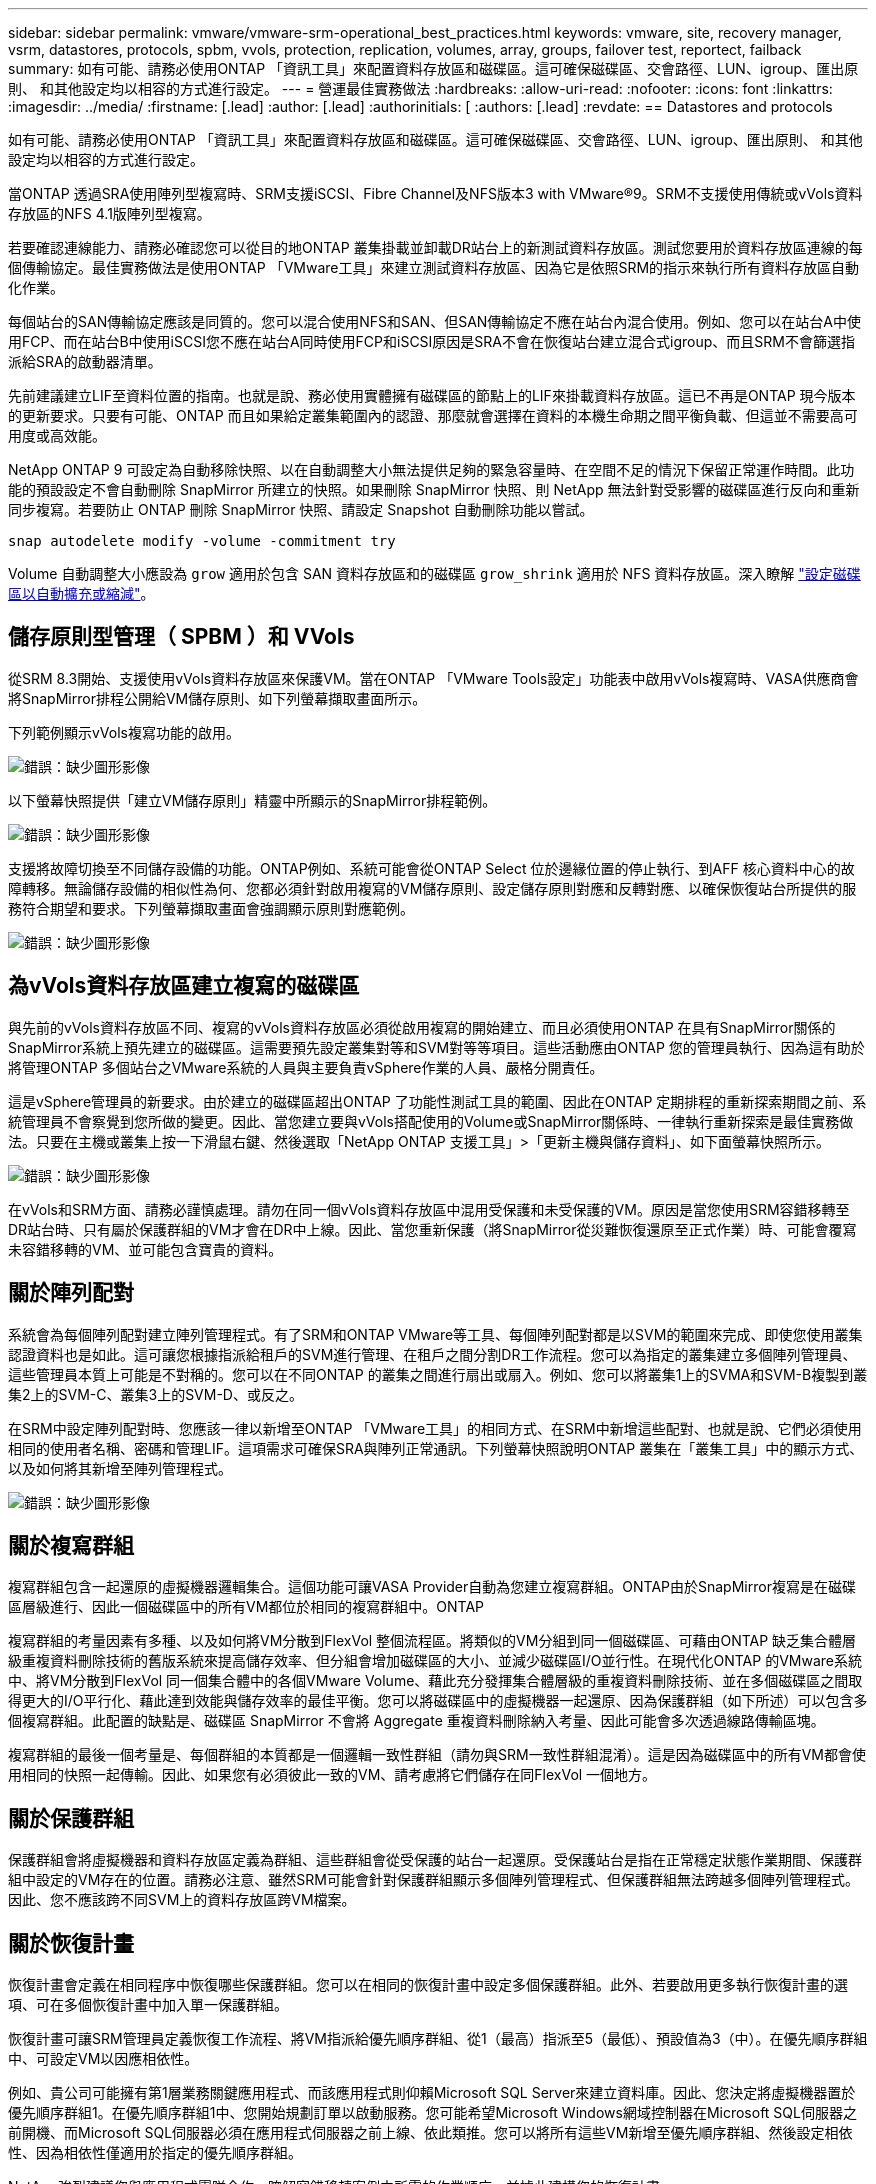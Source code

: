 ---
sidebar: sidebar 
permalink: vmware/vmware-srm-operational_best_practices.html 
keywords: vmware, site, recovery manager, vsrm, datastores, protocols, spbm, vvols, protection, replication, volumes, array, groups, failover test, reportect, failback 
summary: 如有可能、請務必使用ONTAP 「資訊工具」來配置資料存放區和磁碟區。這可確保磁碟區、交會路徑、LUN、igroup、匯出原則、 和其他設定均以相容的方式進行設定。 
---
= 營運最佳實務做法
:hardbreaks:
:allow-uri-read: 
:nofooter: 
:icons: font
:linkattrs: 
:imagesdir: ../media/
:firstname: [.lead]
:author: [.lead]
:authorinitials: [
:authors: [.lead]
:revdate: == Datastores and protocols


如有可能、請務必使用ONTAP 「資訊工具」來配置資料存放區和磁碟區。這可確保磁碟區、交會路徑、LUN、igroup、匯出原則、 和其他設定均以相容的方式進行設定。

當ONTAP 透過SRA使用陣列型複寫時、SRM支援iSCSI、Fibre Channel及NFS版本3 with VMware®9。SRM不支援使用傳統或vVols資料存放區的NFS 4.1版陣列型複寫。

若要確認連線能力、請務必確認您可以從目的地ONTAP 叢集掛載並卸載DR站台上的新測試資料存放區。測試您要用於資料存放區連線的每個傳輸協定。最佳實務做法是使用ONTAP 「VMware工具」來建立測試資料存放區、因為它是依照SRM的指示來執行所有資料存放區自動化作業。

每個站台的SAN傳輸協定應該是同質的。您可以混合使用NFS和SAN、但SAN傳輸協定不應在站台內混合使用。例如、您可以在站台A中使用FCP、而在站台B中使用iSCSI您不應在站台A同時使用FCP和iSCSI原因是SRA不會在恢復站台建立混合式igroup、而且SRM不會篩選指派給SRA的啟動器清單。

先前建議建立LIF至資料位置的指南。也就是說、務必使用實體擁有磁碟區的節點上的LIF來掛載資料存放區。這已不再是ONTAP 現今版本的更新要求。只要有可能、ONTAP 而且如果給定叢集範圍內的認證、那麼就會選擇在資料的本機生命期之間平衡負載、但這並不需要高可用度或高效能。

NetApp ONTAP 9 可設定為自動移除快照、以在自動調整大小無法提供足夠的緊急容量時、在空間不足的情況下保留正常運作時間。此功能的預設設定不會自動刪除 SnapMirror 所建立的快照。如果刪除 SnapMirror 快照、則 NetApp 無法針對受影響的磁碟區進行反向和重新同步複寫。若要防止 ONTAP 刪除 SnapMirror 快照、請設定 Snapshot 自動刪除功能以嘗試。

....
snap autodelete modify -volume -commitment try
....
Volume 自動調整大小應設為 `grow` 適用於包含 SAN 資料存放區和的磁碟區 `grow_shrink` 適用於 NFS 資料存放區。深入瞭解 link:https://docs.netapp.com/us-en/ontap/flexgroup/configure-automatic-grow-shrink-task.html["設定磁碟區以自動擴充或縮減"^]。



== 儲存原則型管理（ SPBM ）和 VVols

從SRM 8.3開始、支援使用vVols資料存放區來保護VM。當在ONTAP 「VMware Tools設定」功能表中啟用vVols複寫時、VASA供應商會將SnapMirror排程公開給VM儲存原則、如下列螢幕擷取畫面所示。

下列範例顯示vVols複寫功能的啟用。

image:vsrm-ontap9_image2.png["錯誤：缺少圖形影像"]

以下螢幕快照提供「建立VM儲存原則」精靈中所顯示的SnapMirror排程範例。

image:vsrm-ontap9_image3.png["錯誤：缺少圖形影像"]

支援將故障切換至不同儲存設備的功能。ONTAP例如、系統可能會從ONTAP Select 位於邊緣位置的停止執行、到AFF 核心資料中心的故障轉移。無論儲存設備的相似性為何、您都必須針對啟用複寫的VM儲存原則、設定儲存原則對應和反轉對應、以確保恢復站台所提供的服務符合期望和要求。下列螢幕擷取畫面會強調顯示原則對應範例。

image:vsrm-ontap9_image4.png["錯誤：缺少圖形影像"]



== 為vVols資料存放區建立複寫的磁碟區

與先前的vVols資料存放區不同、複寫的vVols資料存放區必須從啟用複寫的開始建立、而且必須使用ONTAP 在具有SnapMirror關係的SnapMirror系統上預先建立的磁碟區。這需要預先設定叢集對等和SVM對等等項目。這些活動應由ONTAP 您的管理員執行、因為這有助於將管理ONTAP 多個站台之VMware系統的人員與主要負責vSphere作業的人員、嚴格分開責任。

這是vSphere管理員的新要求。由於建立的磁碟區超出ONTAP 了功能性測試工具的範圍、因此在ONTAP 定期排程的重新探索期間之前、系統管理員不會察覺到您所做的變更。因此、當您建立要與vVols搭配使用的Volume或SnapMirror關係時、一律執行重新探索是最佳實務做法。只要在主機或叢集上按一下滑鼠右鍵、然後選取「NetApp ONTAP 支援工具」>「更新主機與儲存資料」、如下面螢幕快照所示。

image:vsrm-ontap9_image5.png["錯誤：缺少圖形影像"]

在vVols和SRM方面、請務必謹慎處理。請勿在同一個vVols資料存放區中混用受保護和未受保護的VM。原因是當您使用SRM容錯移轉至DR站台時、只有屬於保護群組的VM才會在DR中上線。因此、當您重新保護（將SnapMirror從災難恢復還原至正式作業）時、可能會覆寫未容錯移轉的VM、並可能包含寶貴的資料。



== 關於陣列配對

系統會為每個陣列配對建立陣列管理程式。有了SRM和ONTAP VMware等工具、每個陣列配對都是以SVM的範圍來完成、即使您使用叢集認證資料也是如此。這可讓您根據指派給租戶的SVM進行管理、在租戶之間分割DR工作流程。您可以為指定的叢集建立多個陣列管理員、這些管理員本質上可能是不對稱的。您可以在不同ONTAP 的叢集之間進行扇出或扇入。例如、您可以將叢集1上的SVMA和SVM-B複製到叢集2上的SVM-C、叢集3上的SVM-D、或反之。

在SRM中設定陣列配對時、您應該一律以新增至ONTAP 「VMware工具」的相同方式、在SRM中新增這些配對、也就是說、它們必須使用相同的使用者名稱、密碼和管理LIF。這項需求可確保SRA與陣列正常通訊。下列螢幕快照說明ONTAP 叢集在「叢集工具」中的顯示方式、以及如何將其新增至陣列管理程式。

image:vsrm-ontap9_image6.jpg["錯誤：缺少圖形影像"]



== 關於複寫群組

複寫群組包含一起還原的虛擬機器邏輯集合。這個功能可讓VASA Provider自動為您建立複寫群組。ONTAP由於SnapMirror複寫是在磁碟區層級進行、因此一個磁碟區中的所有VM都位於相同的複寫群組中。ONTAP

複寫群組的考量因素有多種、以及如何將VM分散到FlexVol 整個流程區。將類似的VM分組到同一個磁碟區、可藉由ONTAP 缺乏集合體層級重複資料刪除技術的舊版系統來提高儲存效率、但分組會增加磁碟區的大小、並減少磁碟區I/O並行性。在現代化ONTAP 的VMware系統中、將VM分散到FlexVol 同一個集合體中的各個VMware Volume、藉此充分發揮集合體層級的重複資料刪除技術、並在多個磁碟區之間取得更大的I/O平行化、藉此達到效能與儲存效率的最佳平衡。您可以將磁碟區中的虛擬機器一起還原、因為保護群組（如下所述）可以包含多個複寫群組。此配置的缺點是、磁碟區 SnapMirror 不會將 Aggregate 重複資料刪除納入考量、因此可能會多次透過線路傳輸區塊。

複寫群組的最後一個考量是、每個群組的本質都是一個邏輯一致性群組（請勿與SRM一致性群組混淆）。這是因為磁碟區中的所有VM都會使用相同的快照一起傳輸。因此、如果您有必須彼此一致的VM、請考慮將它們儲存在同FlexVol 一個地方。



== 關於保護群組

保護群組會將虛擬機器和資料存放區定義為群組、這些群組會從受保護的站台一起還原。受保護站台是指在正常穩定狀態作業期間、保護群組中設定的VM存在的位置。請務必注意、雖然SRM可能會針對保護群組顯示多個陣列管理程式、但保護群組無法跨越多個陣列管理程式。因此、您不應該跨不同SVM上的資料存放區跨VM檔案。



== 關於恢復計畫

恢復計畫會定義在相同程序中恢復哪些保護群組。您可以在相同的恢復計畫中設定多個保護群組。此外、若要啟用更多執行恢復計畫的選項、可在多個恢復計畫中加入單一保護群組。

恢復計畫可讓SRM管理員定義恢復工作流程、將VM指派給優先順序群組、從1（最高）指派至5（最低）、預設值為3（中）。在優先順序群組中、可設定VM以因應相依性。

例如、貴公司可能擁有第1層業務關鍵應用程式、而該應用程式則仰賴Microsoft SQL Server來建立資料庫。因此、您決定將虛擬機器置於優先順序群組1。在優先順序群組1中、您開始規劃訂單以啟動服務。您可能希望Microsoft Windows網域控制器在Microsoft SQL伺服器之前開機、而Microsoft SQL伺服器必須在應用程式伺服器之前上線、依此類推。您可以將所有這些VM新增至優先順序群組、然後設定相依性、因為相依性僅適用於指定的優先順序群組。

NetApp強烈建議您與應用程式團隊合作、瞭解容錯移轉案例中所需的作業順序、並據此建構您的恢復計畫。



== 測試容錯移轉

最佳實務做法是、只要對受保護的VM儲存設備組態進行變更、就必須執行測試容錯移轉。如此可確保在發生災難時、您可以信任Site Recovery Manager能夠在預期的RTO目標內還原服務。

NetApp也建議偶爾確認來賓應用程式功能、尤其是在重新設定VM儲存設備之後。

執行測試還原作業時、會在ESXi主機上為VM建立私有測試球型網路。不過、此網路不會自動連線至任何實體網路介面卡、因此無法在ESXi主機之間提供連線功能。為了在DR測試期間允許在不同ESXi主機上執行的VM之間進行通訊、會在DR站台的ESXi主機之間建立實體私有網路。若要驗證測試網路是否為私有網路、可以實體分隔測試網路、或使用VLAN或VLAN標記來分隔測試網路。此網路必須與正式作業網路隔離、因為在恢復VM時、無法將其置於可能與實際正式作業系統衝突的IP位址正式作業網路上。在SRM中建立恢復計畫時、所建立的測試網路可選取為私有網路、以便在測試期間連接VM。

在測試通過驗證且不再需要之後、請執行清除作業。執行清除功能會將受保護的VM恢復至初始狀態、並將恢復計畫重設為「就緒」狀態。



== 容錯移轉考量

除了本指南所述的作業順序之外、還有其他幾個考量因素是站台容錯移轉。

您可能必須面對的一個問題是站台之間的網路差異。某些環境可能會在主要站台和DR站台上使用相同的網路IP位址。這項功能稱為「延伸虛擬LAN（VLAN）」或「延伸網路設定」。其他環境可能需要在主要站台使用不同的網路IP位址（例如不同的VLAN）、相對於DR站台。

VMware提供多種方法來解決此問題。例如VMware NSS-T Data Center等網路虛擬化技術、會從作業環境的第2層到第7層、將整個網路堆疊抽象化、以提供更多可攜的解決方案。深入瞭解 link:https://docs.vmware.com/en/Site-Recovery-Manager/8.4/com.vmware.srm.admin.doc/GUID-89402F1B-1AFB-42CD-B7D5-9535AF32435D.html["支援 SRM 的 NSX-T 選項"^]。

SRM也可讓您在VM恢復時變更其網路組態。此重新設定包括IP位址、閘道位址和DNS伺服器設定等設定。不同的網路設定會在個別 VM 恢復時套用到它們、您可以在恢復計畫中的 VM 內容設定中指定。

若要設定SRM將不同的網路設定套用到多個VM、而不需要編輯恢復計畫中每個VM的內容、VMware提供一種稱為DR-IP-customizer的工具。如需瞭解如何使用此公用程式、請參閱 link:https://docs.vmware.com/en/Site-Recovery-Manager/8.4/com.vmware.srm.admin.doc/GUID-2B7E2B25-2B82-4BC4-876B-2FE0A3D71B84.html["VMware 文件"^]。



== 重新保護

恢復之後、恢復站台將成為新的正式作業站台。由於恢復作業中斷了SnapMirror複寫、因此新的正式作業站台不會受到任何未來災難的保護。最佳實務做法是在恢復後立即將新的正式作業站台保護到另一個站台。如果原始正式作業站台可運作、VMware管理員可以將原始正式作業站台當作新的恢復站台、以保護新正式作業站台、有效反轉保護方向。只有在非災難性故障時、才能使用重新保護功能。因此、原始vCenter Server、ESXi伺服器、SRM伺服器及對應的資料庫最終必須可還原。如果無法使用、則必須建立新的保護群組和新的恢復計畫。



== 容錯回復

容錯回復作業基本上是以不同於以往的方向進行容錯移轉。最佳實務做法是在嘗試容錯回復之前、或是在容錯移轉至原始站台之前、先確認原始站台是否恢復為可接受的功能層級。如果原始站台仍遭入侵、您應該延遲容錯回復、直到故障獲得充分補救為止。

另一個容錯回復最佳做法是在完成重新保護後、在執行最終容錯回復之前、一律執行測試容錯移轉。如此可驗證原始站台上的系統是否能夠完成作業。



== 重新保護原始網站

在容錯回復之後、您應該向所有利害關係人確認他們的服務已恢復正常、然後再執行重新保護、

在容錯回復後執行重新保護、基本上會使環境回到最初的狀態、並再次從正式作業站台執行SnapMirror複寫至還原站台。

